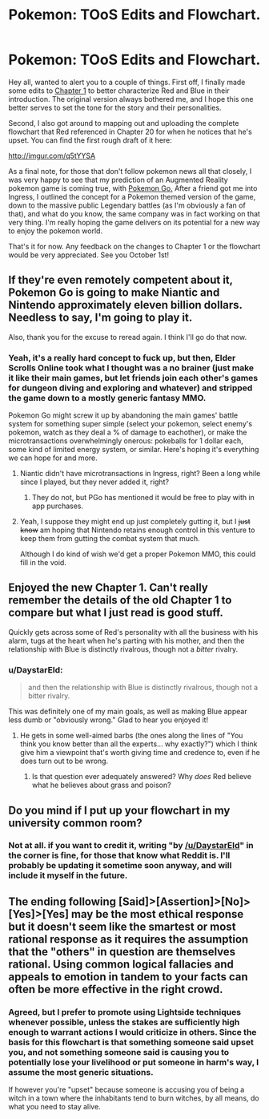 #+TITLE: Pokemon: TOoS Edits and Flowchart.

* Pokemon: TOoS Edits and Flowchart.
:PROPERTIES:
:Author: DaystarEld
:Score: 26
:DateUnix: 1441962762.0
:DateShort: 2015-Sep-11
:END:
Hey all, wanted to alert you to a couple of things. First off, I finally made some edits to [[https://www.fanfiction.net/s/9794740/1/Pokemon-The-Origin-of-Species][Chapter 1]] to better characterize Red and Blue in their introduction. The original version always bothered me, and I hope this one better serves to set the tone for the story and their personalities.

Second, I also got around to mapping out and uploading the complete flowchart that Red referenced in Chapter 20 for when he notices that he's upset. You can find the first rough draft of it here:

[[http://imgur.com/q5tYYSA]]

As a final note, for those that don't follow pokemon news all that closely, I was very happy to see that my prediction of an Augmented Reality pokemon game is coming true, with [[https://www.youtube.com/watch?v=2sj2iQyBTQs][Pokemon Go.]] After a friend got me into Ingress, I outlined the concept for a Pokemon themed version of the game, down to the massive public Legendary battles (as I'm obviously a fan of that), and what do you know, the same company was in fact working on that very thing. I'm really hoping the game delivers on its potential for a new way to enjoy the pokemon world.

That's it for now. Any feedback on the changes to Chapter 1 or the flowchart would be very appreciated. See you October 1st!


** If they're even remotely competent about it, Pokemon Go is going to make Niantic and Nintendo approximately eleven billion dollars. Needless to say, I'm going to play it.

Also, thank you for the excuse to reread again. I think I'll go do that now.
:PROPERTIES:
:Author: SkeevePlowse
:Score: 9
:DateUnix: 1441978344.0
:DateShort: 2015-Sep-11
:END:

*** Yeah, it's a really hard concept to fuck up, but then, Elder Scrolls Online took what I thought was a no brainer (just make it like their main games, but let friends join each other's games for dungeon diving and exploring and whatever) and stripped the game down to a mostly generic fantasy MMO.

Pokemon Go might screw it up by abandoning the main games' battle system for something super simple (select your pokemon, select enemy's pokemon, watch as they deal a % of damage to eachother), or make the microtransactions overwhelmingly onerous: pokeballs for 1 dollar each, some kind of limited energy system, or similar. Here's hoping it's everything we can hope for and more.
:PROPERTIES:
:Author: DaystarEld
:Score: 5
:DateUnix: 1441988164.0
:DateShort: 2015-Sep-11
:END:

**** Niantic didn't have microtransactions in Ingress, right? Been a long while since I played, but they never added it, right?
:PROPERTIES:
:Author: Lugnut1206
:Score: 3
:DateUnix: 1441992067.0
:DateShort: 2015-Sep-11
:END:

***** They do not, but PGo has mentioned it would be free to play with in app purchases.
:PROPERTIES:
:Author: DaystarEld
:Score: 3
:DateUnix: 1441994349.0
:DateShort: 2015-Sep-11
:END:


**** Yeah, I suppose they might end up just completely gutting it, but I +just know+ am hoping that Nintendo retains enough control in this venture to keep them from gutting the combat system that much.

Although I do kind of wish we'd get a proper Pokemon MMO, this could fill in the void.
:PROPERTIES:
:Author: SkeevePlowse
:Score: 1
:DateUnix: 1442018707.0
:DateShort: 2015-Sep-12
:END:


** Enjoyed the new Chapter 1. Can't really remember the details of the old Chapter 1 to compare but what I just read is good stuff.

Quickly gets across some of Red's personality with all the business with his alarm, tugs at the heart when he's parting with his mother, and then the relationship with Blue is distinctly rivalrous, though not a /bitter/ rivalry.
:PROPERTIES:
:Author: noggin-scratcher
:Score: 7
:DateUnix: 1441965871.0
:DateShort: 2015-Sep-11
:END:

*** u/DaystarEld:
#+begin_quote
  and then the relationship with Blue is distinctly rivalrous, though not a bitter rivalry.
#+end_quote

This was definitely one of my main goals, as well as making Blue appear less dumb or "obviously wrong." Glad to hear you enjoyed it!
:PROPERTIES:
:Author: DaystarEld
:Score: 2
:DateUnix: 1441988328.0
:DateShort: 2015-Sep-11
:END:

**** He gets in some well-aimed barbs (the ones along the lines of "You think you know better than all the experts... why exactly?") which I think give him a viewpoint that's worth giving time and credence to, even if he does turn out to be wrong.
:PROPERTIES:
:Author: noggin-scratcher
:Score: 3
:DateUnix: 1441988485.0
:DateShort: 2015-Sep-11
:END:

***** Is that question ever adequately answered? Why /does/ Red believe what he believes about grass and poison?
:PROPERTIES:
:Score: 1
:DateUnix: 1442047140.0
:DateShort: 2015-Sep-12
:END:


** Do you mind if I put up your flowchart in my university common room?
:PROPERTIES:
:Author: narakhan
:Score: 3
:DateUnix: 1442002201.0
:DateShort: 2015-Sep-12
:END:

*** Not at all. if you want to credit it, writing "by [[/u/DaystarEld]]" in the corner is fine, for those that know what Reddit is. I'll probably be updating it sometime soon anyway, and will include it myself in the future.
:PROPERTIES:
:Author: DaystarEld
:Score: 4
:DateUnix: 1442002579.0
:DateShort: 2015-Sep-12
:END:


** The ending following [Said]>[Assertion]>[No]>[Yes]>[Yes] may be the most ethical response but it doesn't seem like the smartest or most rational response as it requires the assumption that the "others" in question are themselves rational. Using common logical fallacies and appeals to emotion in tandem to your facts can often be more effective in the right crowd.
:PROPERTIES:
:Author: Bowbreaker
:Score: 1
:DateUnix: 1442411803.0
:DateShort: 2015-Sep-16
:END:

*** Agreed, but I prefer to promote using Lightside techniques whenever possible, unless the stakes are sufficiently high enough to warrant actions I would criticize in others. Since the basis for this flowchart is that something someone said upset you, and not something someone said is causing you to potentially lose your livelihood or put someone in harm's way, I assume the most generic situations.

If however you're "upset" because someone is accusing you of being a witch in a town where the inhabitants tend to burn witches, by all means, do what you need to stay alive.
:PROPERTIES:
:Author: DaystarEld
:Score: 1
:DateUnix: 1442421876.0
:DateShort: 2015-Sep-16
:END:
